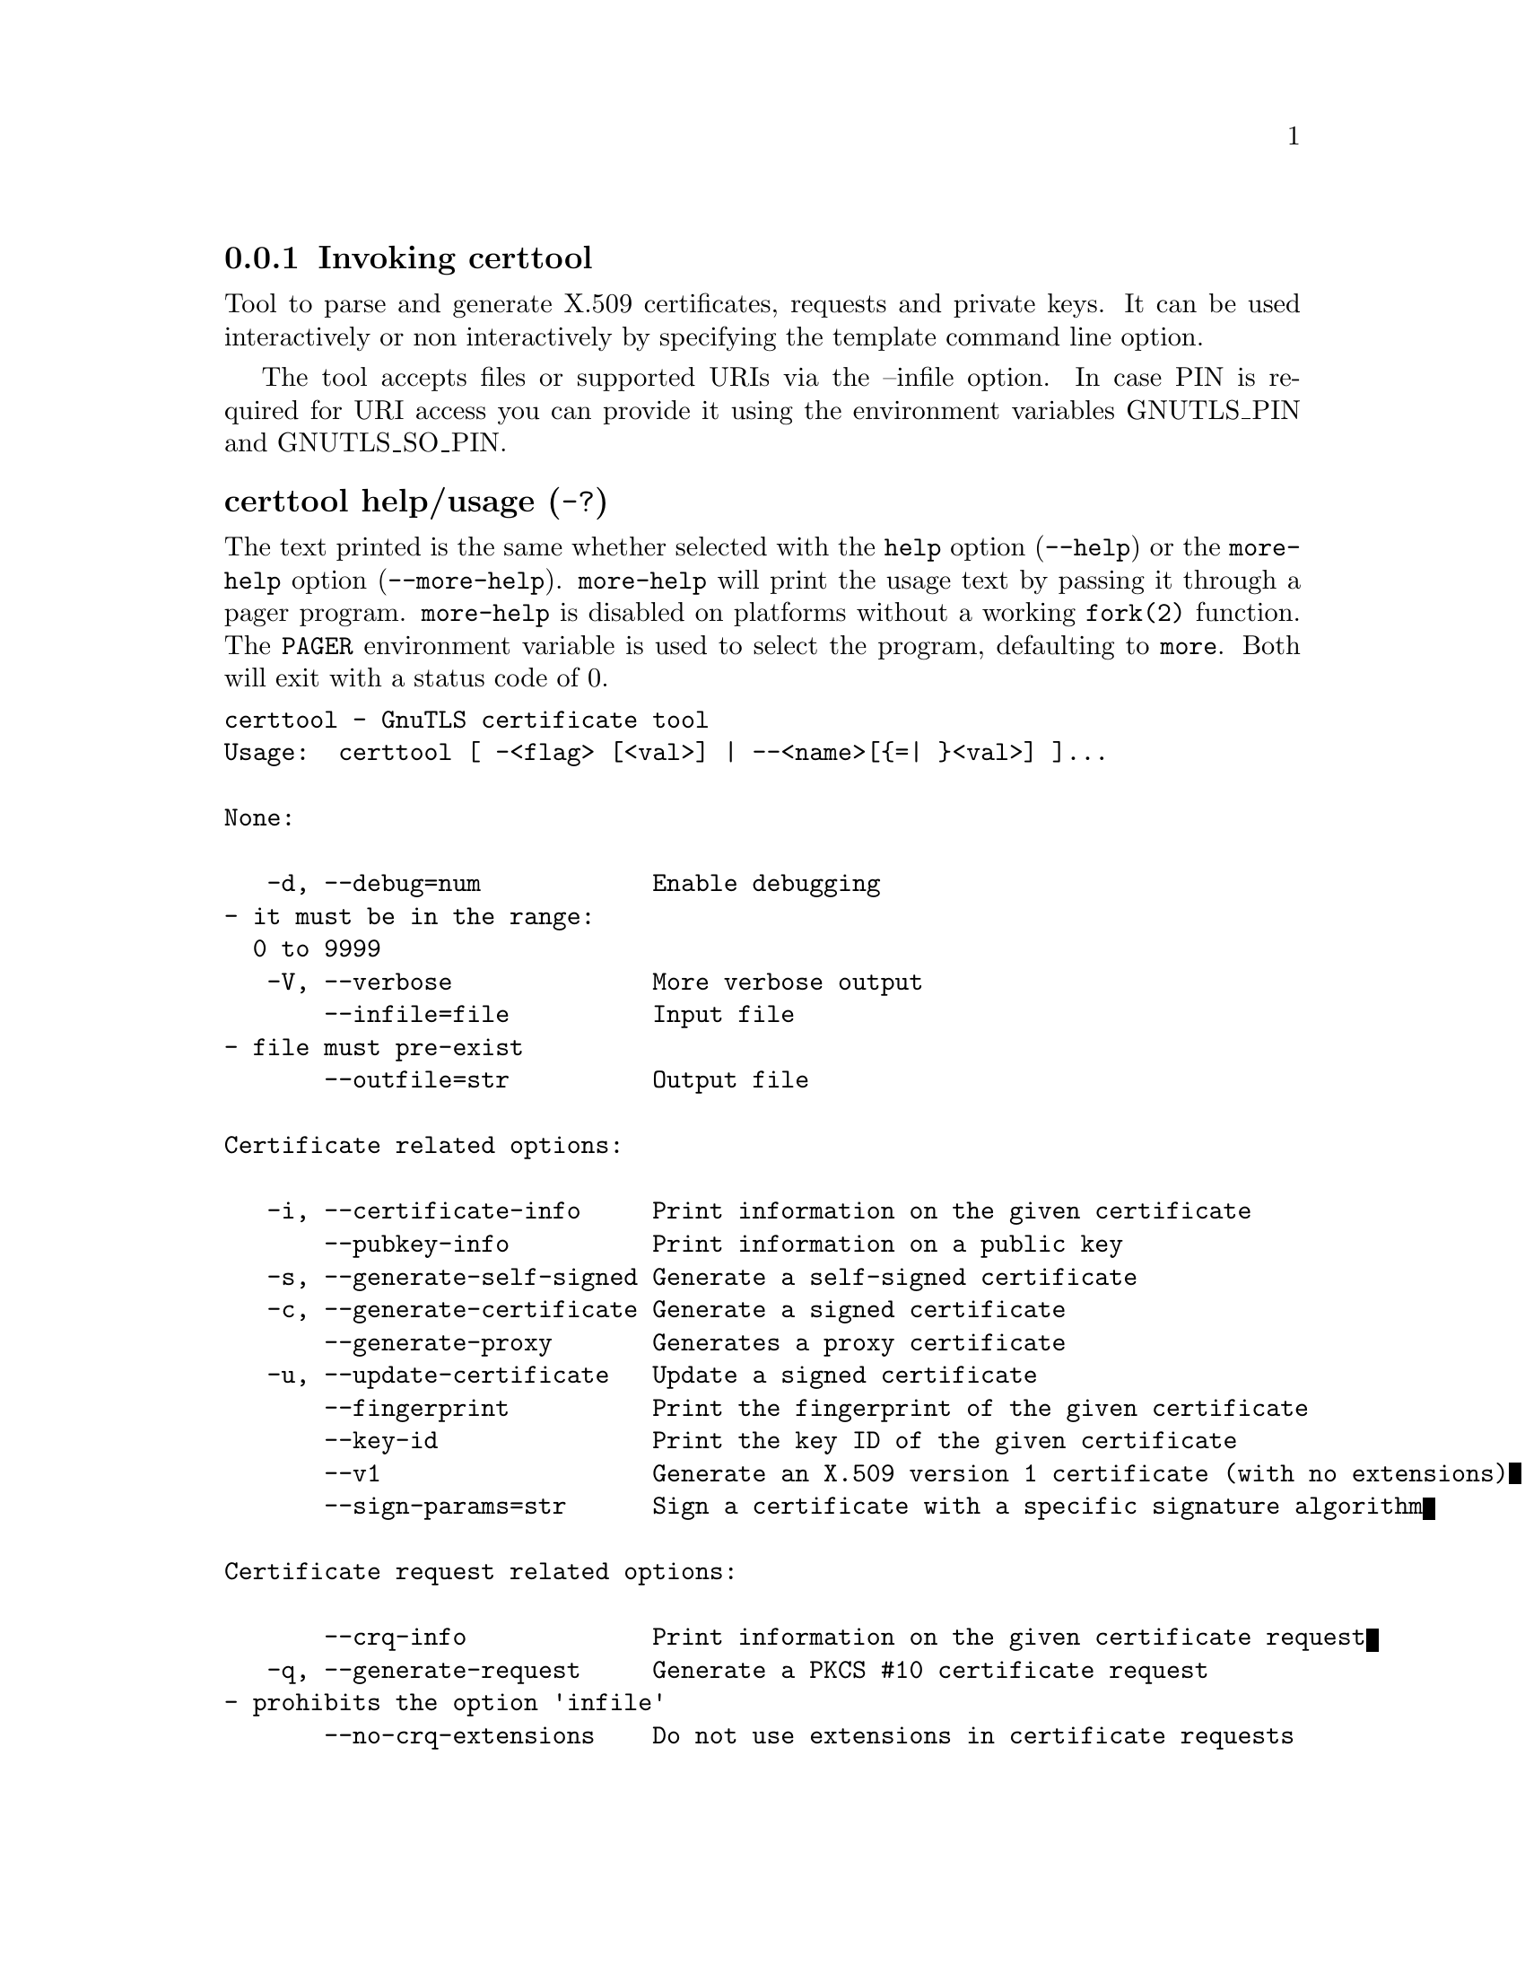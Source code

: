 @node certtool Invocation
@subsection Invoking certtool
@pindex certtool

Tool to parse and generate X.509 certificates, requests and private keys.
It can be used interactively or non interactively by
specifying the template command line option.

The tool accepts files or supported URIs via the --infile option. In case PIN
is required for URI access you can provide it using the environment variables GNUTLS_PIN 
and GNUTLS_SO_PIN.


@anchor{certtool usage}
@subsubheading certtool help/usage (@option{-?})
@cindex certtool help

The text printed is the same whether selected with the @code{help} option
(@option{--help}) or the @code{more-help} option (@option{--more-help}).  @code{more-help} will print
the usage text by passing it through a pager program.
@code{more-help} is disabled on platforms without a working
@code{fork(2)} function.  The @code{PAGER} environment variable is
used to select the program, defaulting to @file{more}.  Both will exit
with a status code of 0.

@exampleindent 0
@example
certtool - GnuTLS certificate tool
Usage:  certtool [ -<flag> [<val>] | --<name>[@{=| @}<val>] ]... 

None:

   -d, --debug=num            Enable debugging
				- it must be in the range:
				  0 to 9999
   -V, --verbose              More verbose output
       --infile=file          Input file
				- file must pre-exist
       --outfile=str          Output file

Certificate related options:

   -i, --certificate-info     Print information on the given certificate
       --pubkey-info          Print information on a public key
   -s, --generate-self-signed Generate a self-signed certificate
   -c, --generate-certificate Generate a signed certificate
       --generate-proxy       Generates a proxy certificate
   -u, --update-certificate   Update a signed certificate
       --fingerprint          Print the fingerprint of the given certificate
       --key-id               Print the key ID of the given certificate
       --v1                   Generate an X.509 version 1 certificate (with no extensions)
       --sign-params=str      Sign a certificate with a specific signature algorithm

Certificate request related options:

       --crq-info             Print information on the given certificate request
   -q, --generate-request     Generate a PKCS #10 certificate request
				- prohibits the option 'infile'
       --no-crq-extensions    Do not use extensions in certificate requests

PKCS#12 file related options:

       --p12-info             Print information on a PKCS #12 structure
       --p12-name=str         The PKCS #12 friendly name to use
       --to-p12               Generate a PKCS #12 structure

Private key related options:

   -k, --key-info             Print information on a private key
       --p8-info              Print information on a PKCS #8 structure
       --to-rsa               Convert an RSA-PSS key to raw RSA format
   -p, --generate-privkey     Generate a private key
       --key-type=str         Specify the key type to use on key generation
       --bits=num             Specify the number of bits for key generation
       --curve=str            Specify the curve used for EC key generation
       --sec-param=str        Specify the security level [low, legacy, medium, high, ultra]
       --to-p8                Convert a given key to a PKCS #8 structure
   -8, --pkcs8                Use PKCS #8 format for private keys
       --provable             Generate a private key or parameters from a seed using a provable method
       --verify-provable-privkey  Verify a private key generated from a seed using a provable method
       --seed=str             When generating a private key use the given hex-encoded seed

CRL related options:

   -l, --crl-info             Print information on the given CRL structure
       --generate-crl         Generate a CRL
       --verify-crl           Verify a Certificate Revocation List using a trusted list
				- requires the option 'load-ca-certificate'

Certificate verification related options:

   -e, --verify-chain         Verify a PEM encoded certificate chain
       --verify               Verify a PEM encoded certificate (chain) against a trusted set
       --verify-hostname=str  Specify a hostname to be used for certificate chain verification
       --verify-email=str     Specify a email to be used for certificate chain verification
				- prohibits the option 'verify-hostname'
       --verify-purpose=str   Specify a purpose OID to be used for certificate chain verification
       --verify-allow-broken  Allow broken algorithms, such as MD5 for verification
       --verify-profile=str   Specify a security level profile to be used for verification

PKCS#7 structure options:

       --p7-generate          Generate a PKCS #7 structure
       --p7-sign              Signs using a PKCS #7 structure
       --p7-detached-sign     Signs using a detached PKCS #7 structure
       --p7-include-cert      The signer's certificate will be included in the cert list
				- enabled by default
				- disabled as '--no-p7-include-cert'
       --p7-time              Will include a timestamp in the PKCS #7 structure
       --p7-show-data         Will show the embedded data in the PKCS #7 structure
       --p7-info              Print information on a PKCS #7 structure
       --p7-verify            Verify the provided PKCS #7 structure
       --smime-to-p7          Convert S/MIME to PKCS #7 structure

Other options:

       --get-dh-params        List the included PKCS #3 encoded Diffie-Hellman parameters
       --dh-info              Print information PKCS #3 encoded Diffie-Hellman parameters
       --load-privkey=str     Loads a private key file
       --load-pubkey=str      Loads a public key file
       --load-request=str     Loads a certificate request file
       --load-certificate=str Loads a certificate file
       --load-ca-privkey=str  Loads the certificate authority's private key file
       --load-ca-certificate=str Loads the certificate authority's certificate file
       --load-crl=str         Loads the provided CRL
       --load-data=str        Loads auxiliary data
       --password=str         Password to use
       --null-password        Enforce a NULL password
       --empty-password       Enforce an empty password
       --hex-numbers          Print big number in an easier format to parse
       --cprint               In certain operations it prints the information in C-friendly format
       --hash=str             Hash algorithm to use for signing
       --salt-size=num        Specify the RSA-PSS key default salt size
       --inder                Use DER format for input certificates, private keys, and DH parameters 
       --inraw                an alias for the 'inder' option
       --outder               Use DER format for output certificates, private keys, and DH parameters
       --outraw               an alias for the 'outder' option
       --template=str         Template file to use for non-interactive operation
       --stdout-info          Print information to stdout instead of stderr
       --ask-pass             Enable interaction for entering password when in batch mode
       --pkcs-cipher=str      Cipher to use for PKCS #8 and #12 operations
       --provider=str         Specify the PKCS #11 provider library
       --text                 Output textual information before PEM-encoded certificates, private keys, etc
				- enabled by default
				- disabled as '--no-text'

Version, usage and configuration options:

   -v, --version[=arg]        output version information and exit
   -h, --help                 display extended usage information and exit
   -!, --more-help            extended usage information passed thru pager

Options are specified by doubled hyphens and their name or by a single
hyphen and the flag character.

Tool to parse and generate X.509 certificates, requests and private keys.
It can be used interactively or non interactively by
specifying the template command line option.

The tool accepts files or supported URIs via the --infile option. In case PIN
is required for URI access you can provide it using the environment variables GNUTLS_PIN 
and GNUTLS_SO_PIN.


Please send bug reports to:  <bugs@@gnutls.org>

@end example
@exampleindent 4

@subsubheading debug option (-d).
@anchor{certtool debug}

This is the ``enable debugging'' option.
This option takes a ArgumentType.NUMBER argument.
Specifies the debug level.
@anchor{certtool cert-options}
@subsubheading cert-options options
Certificate related options.
@subsubheading pubkey-info option.
@anchor{certtool pubkey-info}

This is the ``print information on a public key'' option.
The option combined with --load-request, --load-pubkey, --load-privkey and --load-certificate will extract the public key of the object in question.
@subsubheading fingerprint option.
@anchor{certtool fingerprint}

This is the ``print the fingerprint of the given certificate'' option.
This is a simple hash of the DER encoding of the certificate. It can be combined with the --hash parameter. However, it is recommended for identification to use the key-id which depends only on the certificate's key.
@subsubheading key-id option.
@anchor{certtool key-id}

This is the ``print the key id of the given certificate'' option.
This is a hash of the public key of the given certificate. It identifies the key uniquely, remains the same on a certificate renewal and depends only on signed fields of the certificate.
@subsubheading certificate-pubkey option.
@anchor{certtool certificate-pubkey}

This is the ``print certificate's public key'' option.
This option is deprecated as a duplicate of --pubkey-info

@strong{NOTE}@strong{: THIS OPTION IS DEPRECATED}
@subsubheading sign-params option.
@anchor{certtool sign-params}

This is the ``sign a certificate with a specific signature algorithm'' option.
This option takes a ArgumentType.STRING argument.
This option can be combined with --generate-certificate, to sign the certificate with
a specific signature algorithm variant. The only option supported is 'RSA-PSS', and should be
specified when the signer does not have a certificate which is marked for RSA-PSS use only.
@anchor{certtool crq-options}
@subsubheading crq-options options
Certificate request related options.
@subsubheading generate-request option (-q).
@anchor{certtool generate-request}

This is the ``generate a pkcs #10 certificate request'' option.

@noindent
This option has some usage constraints.  It:
@itemize @bullet
@item
must not appear in combination with any of the following options:
infile.
@end itemize

Will generate a PKCS #10 certificate request. To specify a private key use --load-privkey.
@anchor{certtool pkcs12-options}
@subsubheading pkcs12-options options
PKCS#12 file related options.
@subsubheading p12-info option.
@anchor{certtool p12-info}

This is the ``print information on a pkcs #12 structure'' option.
This option will dump the contents and print the metadata of the provided PKCS #12 structure.
@subsubheading p12-name option.
@anchor{certtool p12-name}

This is the ``the pkcs #12 friendly name to use'' option.
This option takes a ArgumentType.STRING argument.
The name to be used for the primary certificate and private key in a PKCS #12 file.
@subsubheading to-p12 option.
@anchor{certtool to-p12}

This is the ``generate a pkcs #12 structure'' option.
It requires a certificate, a private key and possibly a CA certificate to be specified.
@anchor{certtool key-options}
@subsubheading key-options options
Private key related options.
@subsubheading p8-info option.
@anchor{certtool p8-info}

This is the ``print information on a pkcs #8 structure'' option.
This option will print information about encrypted PKCS #8 structures. That option does not require the decryption of the structure.
@subsubheading to-rsa option.
@anchor{certtool to-rsa}

This is the ``convert an rsa-pss key to raw rsa format'' option.
It requires an RSA-PSS key as input and will output a raw RSA
key. This command is necessary for compatibility with applications that
cannot read RSA-PSS keys.
@subsubheading generate-privkey option (-p).
@anchor{certtool generate-privkey}

This is the ``generate a private key'' option.
When generating RSA-PSS private keys, the --hash option will
restrict the allowed hash for the key; in the same keys the --salt-size
option is also acceptable.
@subsubheading key-type option.
@anchor{certtool key-type}

This is the ``specify the key type to use on key generation'' option.
This option takes a ArgumentType.STRING argument.
This option can be combined with --generate-privkey, to specify
the key type to be generated. Valid options are, 'rsa', 'rsa-pss', 'dsa', 'ecdsa', 'ed25519, 'ed448', 'x25519', and 'x448'.'.
When combined with certificate generation it can be used to specify an
RSA-PSS certificate when an RSA key is given.
@subsubheading curve option.
@anchor{certtool curve}

This is the ``specify the curve used for ec key generation'' option.
This option takes a ArgumentType.STRING argument.
Supported values are secp192r1, secp224r1, secp256r1, secp384r1 and secp521r1.
@subsubheading sec-param option.
@anchor{certtool sec-param}

This is the ``specify the security level [low, legacy, medium, high, ultra]'' option.
This option takes a ArgumentType.STRING argument @file{Security parameter}.
This is alternative to the bits option.
@subsubheading to-p8 option.
@anchor{certtool to-p8}

This is the ``convert a given key to a pkcs #8 structure'' option.
This needs to be combined with --load-privkey.
@subsubheading provable option.
@anchor{certtool provable}

This is the ``generate a private key or parameters from a seed using a provable method'' option.
This will use the FIPS PUB186-4 algorithms (i.e., Shawe-Taylor) for provable key generation.
When specified the private keys or parameters will be generated from a seed, and can be
later validated with --verify-provable-privkey to be correctly generated from the seed. You may
specify --seed or allow GnuTLS to generate one (recommended). This option can be combined with
--generate-privkey or --generate-dh-params.

That option applies to RSA and DSA keys. On the DSA keys the PQG parameters
are generated using the seed, and on RSA the two primes.
@subsubheading verify-provable-privkey option.
@anchor{certtool verify-provable-privkey}

This is the ``verify a private key generated from a seed using a provable method'' option.
This will use the FIPS-186-4 algorithms for provable key generation. You may specify --seed or use the seed stored in the private key structure.
@subsubheading seed option.
@anchor{certtool seed}

This is the ``when generating a private key use the given hex-encoded seed'' option.
This option takes a ArgumentType.STRING argument.
The seed acts as a security parameter for the private key, and
thus a seed size which corresponds to the security level of the private key
should be provided (e.g., 256-bits seed).
@anchor{certtool crl-options}
@subsubheading crl-options options
CRL related options.
@subsubheading generate-crl option.
@anchor{certtool generate-crl}

This is the ``generate a crl'' option.
This option generates a Certificate Revocation List. When combined with --load-crl it would use the loaded CRL as base for the generated (i.e., all revoked certificates in the base will be copied to the new CRL).
To add new certificates to the CRL use --load-certificate.
@subsubheading verify-crl option.
@anchor{certtool verify-crl}

This is the ``verify a certificate revocation list using a trusted list'' option.

@noindent
This option has some usage constraints.  It:
@itemize @bullet
@item
must appear in combination with the following options:
load-ca-certificate.
@end itemize

The trusted certificate list must be loaded with --load-ca-certificate.
@anchor{certtool cert-verify-options}
@subsubheading cert-verify-options options
Certificate verification related options.
@subsubheading verify-chain option (-e).
@anchor{certtool verify-chain}

This is the ``verify a pem encoded certificate chain'' option.
Verifies the validity of a certificate chain. That is, an ordered set of
certificates where each one is the issuer of the previous, and the first is
the end-certificate to be validated. In a proper chain the last certificate
is a self signed one. It can be combined with --verify-purpose or --verify-hostname.
@subsubheading verify option.
@anchor{certtool verify}

This is the ``verify a pem encoded certificate (chain) against a trusted set'' option.
The trusted certificate list can be loaded with --load-ca-certificate. If no
certificate list is provided, then the system's trusted certificate list is used. Note that
during verification multiple paths may be explored. On a successful verification
the successful path will be the last one. It can be combined with --verify-purpose or --verify-hostname.
@subsubheading verify-hostname option.
@anchor{certtool verify-hostname}

This is the ``specify a hostname to be used for certificate chain verification'' option.
This option takes a ArgumentType.STRING argument.
This is to be combined with one of the verify certificate options.
@subsubheading verify-email option.
@anchor{certtool verify-email}

This is the ``specify a email to be used for certificate chain verification'' option.
This option takes a ArgumentType.STRING argument.

@noindent
This option has some usage constraints.  It:
@itemize @bullet
@item
must not appear in combination with any of the following options:
verify-hostname.
@end itemize

This is to be combined with one of the verify certificate options.
@subsubheading verify-purpose option.
@anchor{certtool verify-purpose}

This is the ``specify a purpose oid to be used for certificate chain verification'' option.
This option takes a ArgumentType.STRING argument.
This object identifier restricts the purpose of the certificates to be verified. Example purposes are 1.3.6.1.5.5.7.3.1 (TLS WWW), 1.3.6.1.5.5.7.3.4 (EMAIL) etc. Note that a CA certificate without a purpose set (extended key usage) is valid for any purpose.
@subsubheading verify-allow-broken option.
@anchor{certtool verify-allow-broken}

This is the ``allow broken algorithms, such as md5 for verification'' option.
This can be combined with --p7-verify, --verify or --verify-chain.
@subsubheading verify-profile option.
@anchor{certtool verify-profile}

This is the ``specify a security level profile to be used for verification'' option.
This option takes a ArgumentType.STRING argument.
This option can be used to specify a certificate verification profile. Certificate
    verification profiles correspond to the security level. This should be one of
    'none', 'very weak', 'low', 'legacy', 'medium', 'high', 'ultra',
    'future'. Note that by default no profile is applied, unless one is set
    as minimum in the gnutls configuration file.
@anchor{certtool pkcs7-options}
@subsubheading pkcs7-options options
PKCS#7 structure options.
@subsubheading p7-generate option.
@anchor{certtool p7-generate}

This is the ``generate a pkcs #7 structure'' option.
This option generates a PKCS #7 certificate container structure. To add certificates in the structure use --load-certificate and --load-crl.
@subsubheading p7-sign option.
@anchor{certtool p7-sign}

This is the ``signs using a pkcs #7 structure'' option.
This option generates a PKCS #7 structure containing a signature for the provided data from infile. The data are stored within the structure. The signer certificate has to be specified using --load-certificate and --load-privkey. The input to --load-certificate can be a list of certificates. In case of a list, the first certificate is used for signing and the other certificates are included in the structure.
@subsubheading p7-detached-sign option.
@anchor{certtool p7-detached-sign}

This is the ``signs using a detached pkcs #7 structure'' option.
This option generates a PKCS #7 structure containing a signature for the provided data from infile. The signer certificate has to be specified using --load-certificate and --load-privkey. The input to --load-certificate can be a list of certificates. In case of a list, the first certificate is used for signing and the other certificates are included in the structure.
@subsubheading p7-include-cert option.
@anchor{certtool p7-include-cert}

This is the ``the signer's certificate will be included in the cert list'' option.

@noindent
This option has some usage constraints.  It:
@itemize @bullet
@item
can be disabled with --no-p7-include-cert.
@item
It is enabled by default.
@end itemize

This options works with --p7-sign or --p7-detached-sign and will include or exclude the signer's certificate into the generated signature.
@subsubheading p7-time option.
@anchor{certtool p7-time}

This is the ``will include a timestamp in the pkcs #7 structure'' option.
This option will include a timestamp in the generated signature
@subsubheading p7-show-data option.
@anchor{certtool p7-show-data}

This is the ``will show the embedded data in the pkcs #7 structure'' option.
This option can be combined with --p7-verify or --p7-info and will display the embedded signed data in the PKCS #7 structure.
@subsubheading p7-verify option.
@anchor{certtool p7-verify}

This is the ``verify the provided pkcs #7 structure'' option.
This option verifies the signed PKCS #7 structure. The certificate list to use for verification can be specified with --load-ca-certificate. When no certificate list is provided, then the system's certificate list is used. Alternatively a direct signer can be provided using --load-certificate. A key purpose can be enforced with the --verify-purpose option, and the --load-data option will utilize detached data.
@anchor{certtool other-options}
@subsubheading other-options options
Other options.
@subsubheading generate-dh-params option.
@anchor{certtool generate-dh-params}

This is the ``generate pkcs #3 encoded diffie-hellman parameters'' option.
The will generate random parameters to be used with
Diffie-Hellman key exchange. The output parameters will be in PKCS #3
format. Note that it is recommended to use the --get-dh-params option
instead.

@strong{NOTE}@strong{: THIS OPTION IS DEPRECATED}
@subsubheading get-dh-params option.
@anchor{certtool get-dh-params}

This is the ``list the included pkcs #3 encoded diffie-hellman parameters'' option.
Returns stored DH parameters in GnuTLS. Those parameters returned
are defined in RFC7919, and can be considered standard parameters for a TLS
key exchange. This option is provided for old applications which require
DH parameters to be specified; modern GnuTLS applications should not require
them.
@subsubheading load-privkey option.
@anchor{certtool load-privkey}

This is the ``loads a private key file'' option.
This option takes a ArgumentType.STRING argument.
This can be either a file or a PKCS #11 URL
@subsubheading load-pubkey option.
@anchor{certtool load-pubkey}

This is the ``loads a public key file'' option.
This option takes a ArgumentType.STRING argument.
This can be either a file or a PKCS #11 URL
@subsubheading load-request option.
@anchor{certtool load-request}

This is the ``loads a certificate request file'' option.
This option takes a ArgumentType.STRING argument.
This option can be used with a file
@subsubheading load-certificate option.
@anchor{certtool load-certificate}

This is the ``loads a certificate file'' option.
This option takes a ArgumentType.STRING argument.
This option can be used with a file
@subsubheading load-ca-privkey option.
@anchor{certtool load-ca-privkey}

This is the ``loads the certificate authority's private key file'' option.
This option takes a ArgumentType.STRING argument.
This can be either a file or a PKCS #11 URL
@subsubheading load-ca-certificate option.
@anchor{certtool load-ca-certificate}

This is the ``loads the certificate authority's certificate file'' option.
This option takes a ArgumentType.STRING argument.
This can be either a file or a PKCS #11 URL
@subsubheading load-crl option.
@anchor{certtool load-crl}

This is the ``loads the provided crl'' option.
This option takes a ArgumentType.STRING argument.
This option can be used with a file
@subsubheading load-data option.
@anchor{certtool load-data}

This is the ``loads auxiliary data'' option.
This option takes a ArgumentType.STRING argument.
This option can be used with a file
@subsubheading password option.
@anchor{certtool password}

This is the ``password to use'' option.
This option takes a ArgumentType.STRING argument.
You can use this option to specify the password in the command line instead of reading it from the tty. Note, that the command line arguments are available for view in others in the system. Specifying password as '' is the same as specifying no password.
@subsubheading null-password option.
@anchor{certtool null-password}

This is the ``enforce a null password'' option.
This option enforces a NULL password. This is different than the empty or no password in schemas like PKCS #8.
@subsubheading empty-password option.
@anchor{certtool empty-password}

This is the ``enforce an empty password'' option.
This option enforces an empty password. This is different than the NULL or no password in schemas like PKCS #8.
@subsubheading cprint option.
@anchor{certtool cprint}

This is the ``in certain operations it prints the information in c-friendly format'' option.
In certain operations it prints the information in C-friendly format, suitable for including into C programs.
@subsubheading rsa option.
@anchor{certtool rsa}

This is the ``generate rsa key'' option.
When combined with --generate-privkey generates an RSA private key.

@strong{NOTE}@strong{: THIS OPTION IS DEPRECATED}
@subsubheading dsa option.
@anchor{certtool dsa}

This is the ``generate dsa key'' option.
When combined with --generate-privkey generates a DSA private key.

@strong{NOTE}@strong{: THIS OPTION IS DEPRECATED}
@subsubheading ecc option.
@anchor{certtool ecc}

This is the ``generate ecc (ecdsa) key'' option.
When combined with --generate-privkey generates an elliptic curve private key to be used with ECDSA.

@strong{NOTE}@strong{: THIS OPTION IS DEPRECATED}
@subsubheading ecdsa option.
@anchor{certtool ecdsa}

This is an alias for the @code{ecc} option,
@pxref{certtool ecc, the ecc option documentation}.

@subsubheading hash option.
@anchor{certtool hash}

This is the ``hash algorithm to use for signing'' option.
This option takes a ArgumentType.STRING argument.
Available hash functions are SHA1, RMD160, SHA256, SHA384, SHA512, SHA3-224, SHA3-256, SHA3-384, SHA3-512.
@subsubheading salt-size option.
@anchor{certtool salt-size}

This is the ``specify the rsa-pss key default salt size'' option.
This option takes a ArgumentType.NUMBER argument.
Typical keys shouldn't set or restrict this option.
@subsubheading inder option.
@anchor{certtool inder}

This is the ``use der format for input certificates, private keys, and dh parameters '' option.
The input files will be assumed to be in DER or RAW format. 
Unlike options that in PEM input would allow multiple input data (e.g. multiple 
certificates), when reading in DER format a single data structure is read.
@subsubheading inraw option.
@anchor{certtool inraw}

This is an alias for the @code{inder} option,
@pxref{certtool inder, the inder option documentation}.

@subsubheading outder option.
@anchor{certtool outder}

This is the ``use der format for output certificates, private keys, and dh parameters'' option.
The output will be in DER or RAW format.
@subsubheading outraw option.
@anchor{certtool outraw}

This is an alias for the @code{outder} option,
@pxref{certtool outder, the outder option documentation}.

@subsubheading ask-pass option.
@anchor{certtool ask-pass}

This is the ``enable interaction for entering password when in batch mode'' option.
This option will enable interaction to enter password when in batch mode. That is useful when the template option has been specified.
@subsubheading pkcs-cipher option.
@anchor{certtool pkcs-cipher}

This is the ``cipher to use for pkcs #8 and #12 operations'' option.
This option takes a ArgumentType.STRING argument @file{Cipher}.
Cipher may be one of 3des, 3des-pkcs12, aes-128, aes-192, aes-256, rc2-40, arcfour.
@subsubheading provider option.
@anchor{certtool provider}

This is the ``specify the pkcs #11 provider library'' option.
This option takes a ArgumentType.STRING argument.
This will override the default options in /etc/gnutls/pkcs11.conf
@subsubheading text option.
@anchor{certtool text}

This is the ``output textual information before pem-encoded certificates, private keys, etc'' option.

@noindent
This option has some usage constraints.  It:
@itemize @bullet
@item
can be disabled with --no-text.
@item
It is enabled by default.
@end itemize

Output textual information before PEM-encoded data
@subsubheading version option (-v).
@anchor{certtool version}

This is the ``output version information and exit'' option.
This option takes a ArgumentType.KEYWORD argument.
Output version of program and exit.  The default mode is `v', a simple
version.  The `c' mode will print copyright information and `n' will
print the full copyright notice.
@subsubheading help option (-h).
@anchor{certtool help}

This is the ``display extended usage information and exit'' option.
Display usage information and exit.
@subsubheading more-help option (-!).
@anchor{certtool more-help}

This is the ``extended usage information passed thru pager'' option.
Pass the extended usage information through a pager.
@anchor{certtool exit status}
@subsubheading certtool exit status

One of the following exit values will be returned:
@table @samp
@item 0 (EXIT_SUCCESS)
Successful program execution.
@item 1 (EXIT_FAILURE)
The operation failed or the command syntax was not valid.
@end table
@anchor{certtool See Also}
@subsubheading certtool See Also
    p11tool (1), psktool (1), srptool (1)
@anchor{certtool Examples}
@subsubheading certtool Examples
@subsubheading Generating private keys
To create an RSA private key, run:
@example
$ certtool --generate-privkey --outfile key.pem --rsa
@end example

To create a DSA or elliptic curves (ECDSA) private key use the
above command combined with 'dsa' or 'ecc' options.

@subsubheading Generating certificate requests
To create a certificate request (needed when the certificate is  issued  by
another party), run:
@example
certtool --generate-request --load-privkey key.pem \
   --outfile request.pem
@end example

If the private key is stored in a smart card you can generate
a request by specifying the private key object URL.
@example
$ ./certtool --generate-request --load-privkey "pkcs11:..." \
  --load-pubkey "pkcs11:..." --outfile request.pem
@end example


@subsubheading Generating a self-signed certificate
To create a self signed certificate, use the command:
@example
$ certtool --generate-privkey --outfile ca-key.pem
$ certtool --generate-self-signed --load-privkey ca-key.pem \
   --outfile ca-cert.pem
@end example

Note that a self-signed certificate usually belongs to a certificate
authority, that signs other certificates.

@subsubheading Generating a certificate
To generate a certificate using the previous request, use the command:
@example
$ certtool --generate-certificate --load-request request.pem \
   --outfile cert.pem --load-ca-certificate ca-cert.pem \
   --load-ca-privkey ca-key.pem
@end example

To generate a certificate using the private key only, use the command:
@example
$ certtool --generate-certificate --load-privkey key.pem \
   --outfile cert.pem --load-ca-certificate ca-cert.pem \
   --load-ca-privkey ca-key.pem
@end example

@subsubheading Certificate information
To view the certificate information, use:
@example
$ certtool --certificate-info --infile cert.pem
@end example

@subsubheading Changing the certificate format
To convert the certificate from PEM to DER format, use:
@example
$ certtool --certificate-info --infile cert.pem --outder --outfile cert.der
@end example

@subsubheading PKCS #12 structure generation
To generate a PKCS #12 structure using the previous key and certificate,
use the command:
@example
$ certtool --load-certificate cert.pem --load-privkey key.pem \
   --to-p12 --outder --outfile key.p12
@end example

Some tools (reportedly web browsers) have problems with that file
because it does not contain the CA certificate for the certificate.
To work around that problem in the tool, you can use the
--load-ca-certificate parameter as follows:

@example
$ certtool --load-ca-certificate ca.pem \
  --load-certificate cert.pem --load-privkey key.pem \
  --to-p12 --outder --outfile key.p12
@end example

@subsubheading Obtaining Diffie-Hellman parameters
To obtain the RFC7919 parameters for Diffie-Hellman key exchange, use the command:
@example
$ certtool --get-dh-params --outfile dh.pem --sec-param medium
@end example

@subsubheading Verifying a certificate
To verify a certificate in a file against the system's CA trust store
use the following command:
@example
$ certtool --verify --infile cert.pem
@end example

It is also possible to simulate hostname verification with the following
options:
@example
$ certtool --verify --verify-hostname www.example.com --infile cert.pem
@end example


@subsubheading Proxy certificate generation
Proxy certificate can be used to delegate your credential to a
temporary, typically short-lived, certificate.  To create one from the
previously created certificate, first create a temporary key and then
generate a proxy certificate for it, using the commands:

@example
$ certtool --generate-privkey > proxy-key.pem
$ certtool --generate-proxy --load-ca-privkey key.pem \
  --load-privkey proxy-key.pem --load-certificate cert.pem \
  --outfile proxy-cert.pem
@end example

@subsubheading Certificate revocation list generation
To create an empty Certificate Revocation List (CRL) do:

@example
$ certtool --generate-crl --load-ca-privkey x509-ca-key.pem \
           --load-ca-certificate x509-ca.pem
@end example

To create a CRL that contains some revoked certificates, place the
certificates in a file and use @code{--load-certificate} as follows:

@example
$ certtool --generate-crl --load-ca-privkey x509-ca-key.pem \
  --load-ca-certificate x509-ca.pem --load-certificate revoked-certs.pem
@end example

To verify a Certificate Revocation List (CRL) do:

@example
$ certtool --verify-crl --load-ca-certificate x509-ca.pem < crl.pem
@end example
@anchor{certtool Files}
@subsubheading certtool Files
@subsubheading Certtool's template file format
A template file can be used to avoid the interactive questions of
certtool. Initially create a file named 'cert.cfg' that contains the information
about the certificate. The template can be used as below:

@example
$ certtool --generate-certificate --load-privkey key.pem  \
   --template cert.cfg --outfile cert.pem \
   --load-ca-certificate ca-cert.pem --load-ca-privkey ca-key.pem
@end example

An example certtool template file that can be used to generate a certificate
request or a self signed certificate follows.

@example
# X.509 Certificate options
#
# DN options

# The organization of the subject.
organization = "Koko inc."

# The organizational unit of the subject.
unit = "sleeping dept."

# The locality of the subject.
# locality =

# The state of the certificate owner.
state = "Attiki"

# The country of the subject. Two letter code.
country = GR

# The common name of the certificate owner.
cn = "Cindy Lauper"

# A user id of the certificate owner.
#uid = "clauper"

# Set domain components
#dc = "name"
#dc = "domain"

# If the supported DN OIDs are not adequate you can set
# any OID here.
# For example set the X.520 Title and the X.520 Pseudonym
# by using OID and string pairs.
#dn_oid = "2.5.4.12 Dr."
#dn_oid = "2.5.4.65 jackal"

# This is deprecated and should not be used in new
# certificates.
# pkcs9_email = "none@@none.org"

# An alternative way to set the certificate's distinguished name directly
# is with the "dn" option. The attribute names allowed are:
# C (country), street, O (organization), OU (unit), title, CN (common name),
# L (locality), ST (state), placeOfBirth, gender, countryOfCitizenship, 
# countryOfResidence, serialNumber, telephoneNumber, surName, initials, 
# generationQualifier, givenName, pseudonym, dnQualifier, postalCode, name, 
# businessCategory, DC, UID, jurisdictionOfIncorporationLocalityName, 
# jurisdictionOfIncorporationStateOrProvinceName,
# jurisdictionOfIncorporationCountryName, XmppAddr, and numeric OIDs.

#dn = "cn = Nikos,st = New\, Something,C=GR,surName=Mavrogiannopoulos,2.5.4.9=Arkadias"

# The serial number of the certificate
# The value is in decimal (i.e. 1963) or hex (i.e. 0x07ab).
# Comment the field for a random serial number.
serial = 007

# In how many days, counting from today, this certificate will expire.
# Use -1 if there is no expiration date.
expiration_days = 700

# Alternatively you may set concrete dates and time. The GNU date string 
# formats are accepted. See:
# https://www.gnu.org/software/tar/manual/html_node/Date-input-formats.html

#activation_date = "2004-02-29 16:21:42"
#expiration_date = "2025-02-29 16:24:41"

# X.509 v3 extensions

# A dnsname in case of a WWW server.
#dns_name = "www.none.org"
#dns_name = "www.morethanone.org"

# An othername defined by an OID and a hex encoded string
#other_name = "1.3.6.1.5.2.2 302ca00d1b0b56414e5245494e2e4f5247a11b3019a006020400000002a10f300d1b047269636b1b0561646d696e"
#other_name_utf8 = "1.2.4.5.6 A UTF8 string"
#other_name_octet = "1.2.4.5.6 A string that will be encoded as ASN.1 octet string"

# Allows writing an XmppAddr Identifier
#xmpp_name = juliet@@im.example.com

# Names used in PKINIT
#krb5_principal = user@@REALM.COM
#krb5_principal = HTTP/user@@REALM.COM

# A subject alternative name URI
#uri = "https://www.example.com"

# An IP address in case of a server.
#ip_address = "192.168.1.1"

# An email in case of a person
email = "none@@none.org"

# TLS feature (rfc7633) extension. That can is used to indicate mandatory TLS
# extension features to be provided by the server. In practice this is used
# to require the Status Request (extid: 5) extension from the server. That is,
# to require the server holding this certificate to provide a stapled OCSP response.
# You can have multiple lines for multiple TLS features.

# To ask for OCSP status request use:
#tls_feature = 5

# Challenge password used in certificate requests
challenge_password = 123456

# Password when encrypting a private key
#password = secret

# An URL that has CRLs (certificate revocation lists)
# available. Needed in CA certificates.
#crl_dist_points = "https://www.getcrl.crl/getcrl/"

# Whether this is a CA certificate or not
#ca

# Subject Unique ID (in hex)
#subject_unique_id = 00153224

# Issuer Unique ID (in hex)
#issuer_unique_id = 00153225

#### Key usage

# The following key usage flags are used by CAs and end certificates

# Whether this certificate will be used to sign data (needed
# in TLS DHE ciphersuites). This is the digitalSignature flag
# in RFC5280 terminology.
signing_key

# Whether this certificate will be used to encrypt data (needed
# in TLS RSA ciphersuites). Note that it is preferred to use different
# keys for encryption and signing. This is the keyEncipherment flag
# in RFC5280 terminology.
encryption_key

# Whether this key will be used to sign other certificates. The
# keyCertSign flag in RFC5280 terminology.
#cert_signing_key

# Whether this key will be used to sign CRLs. The
# cRLSign flag in RFC5280 terminology.
#crl_signing_key

# The keyAgreement flag of RFC5280. Its purpose is loosely
# defined. Not use it unless required by a protocol.
#key_agreement

# The dataEncipherment flag of RFC5280. Its purpose is loosely
# defined. Not use it unless required by a protocol.
#data_encipherment

# The nonRepudiation flag of RFC5280. Its purpose is loosely
# defined. Not use it unless required by a protocol.
#non_repudiation

#### Extended key usage (key purposes)

# The following extensions are used in an end certificate
# to clarify its purpose. Some CAs also use it to indicate
# the types of certificates they are purposed to sign.


# Whether this certificate will be used for a TLS client;
# this sets the id-kp-clientAuth (1.3.6.1.5.5.7.3.2) of
# extended key usage.
#tls_www_client

# Whether this certificate will be used for a TLS server;
# this sets the id-kp-serverAuth (1.3.6.1.5.5.7.3.1) of
# extended key usage.
#tls_www_server

# Whether this key will be used to sign code. This sets the
# id-kp-codeSigning (1.3.6.1.5.5.7.3.3) of extended key usage
# extension.
#code_signing_key

# Whether this key will be used to sign OCSP data. This sets the
# id-kp-OCSPSigning (1.3.6.1.5.5.7.3.9) of extended key usage extension.
#ocsp_signing_key

# Whether this key will be used for time stamping. This sets the
# id-kp-timeStamping (1.3.6.1.5.5.7.3.8) of extended key usage extension.
#time_stamping_key

# Whether this key will be used for email protection. This sets the
# id-kp-emailProtection (1.3.6.1.5.5.7.3.4) of extended key usage extension.
#email_protection_key

# Whether this key will be used for IPsec IKE operations (1.3.6.1.5.5.7.3.17).
#ipsec_ike_key

## adding custom key purpose OIDs

# for microsoft smart card logon
# key_purpose_oid = 1.3.6.1.4.1.311.20.2.2

# for email protection
# key_purpose_oid = 1.3.6.1.5.5.7.3.4

# for any purpose (must not be used in intermediate CA certificates)
# key_purpose_oid = 2.5.29.37.0

### end of key purpose OIDs

### Adding arbitrary extensions
# This requires to provide the extension OIDs, as well as the extension data in
# hex format. The following two options are available since GnuTLS 3.5.3.
#add_extension = "1.2.3.4 0x0AAB01ACFE"

# As above but encode the data as an octet string
#add_extension = "1.2.3.4 octet_string(0x0AAB01ACFE)"

# For portability critical extensions shouldn't be set to certificates.
#add_critical_extension = "5.6.7.8 0x1AAB01ACFE"

# When generating a certificate from a certificate
# request, then honor the extensions stored in the request
# and store them in the real certificate.
#honor_crq_extensions

# Alternatively only specific extensions can be copied.
#honor_crq_ext = 2.5.29.17
#honor_crq_ext = 2.5.29.15

# Path length constraint. Sets the maximum number of
# certificates that can be used to certify this certificate.
# (i.e. the certificate chain length)
#path_len = -1
#path_len = 2

# OCSP URI
# ocsp_uri = https://my.ocsp.server/ocsp

# CA issuers URI
# ca_issuers_uri = https://my.ca.issuer

# Certificate policies
#policy1 = 1.3.6.1.4.1.5484.1.10.99.1.0
#policy1_txt = "This is a long policy to summarize"
#policy1_url = https://www.example.com/a-policy-to-read

#policy2 = 1.3.6.1.4.1.5484.1.10.99.1.1
#policy2_txt = "This is a short policy"
#policy2_url = https://www.example.com/another-policy-to-read

# The number of additional certificates that may appear in a
# path before the anyPolicy is no longer acceptable.
#inhibit_anypolicy_skip_certs 1

# Name constraints

# DNS
#nc_permit_dns = example.com
#nc_exclude_dns = test.example.com

# EMAIL
#nc_permit_email = "nmav@@ex.net"

# Exclude subdomains of example.com
#nc_exclude_email = .example.com

# Exclude all e-mail addresses of example.com
#nc_exclude_email = example.com

# IP
#nc_permit_ip = 192.168.0.0/16
#nc_exclude_ip = 192.168.5.0/24
#nc_permit_ip = fc0a:eef2:e7e7:a56e::/64


# Options for proxy certificates
#proxy_policy_language = 1.3.6.1.5.5.7.21.1


# Options for generating a CRL

# The number of days the next CRL update will be due.
# next CRL update will be in 43 days
#crl_next_update = 43

# this is the 5th CRL by this CA
# The value is in decimal (i.e. 1963) or hex (i.e. 0x07ab).
# Comment the field for a time-based number.
# Time-based CRL numbers generated in GnuTLS 3.6.3 and later
# are significantly larger than those generated in previous
# versions. Since CRL numbers need to be monotonic, you need
# to specify the CRL number here manually if you intend to
# downgrade to an earlier version than 3.6.3 after publishing
# the CRL as it is not possible to specify CRL numbers greater
# than 2**63-2 using hex notation in those versions.
#crl_number = 5

# Specify the update dates more precisely.
#crl_this_update_date = "2004-02-29 16:21:42"
#crl_next_update_date = "2025-02-29 16:24:41"

# The date that the certificates will be made seen as
# being revoked.
#crl_revocation_date = "2025-02-29 16:24:41"

@end example

